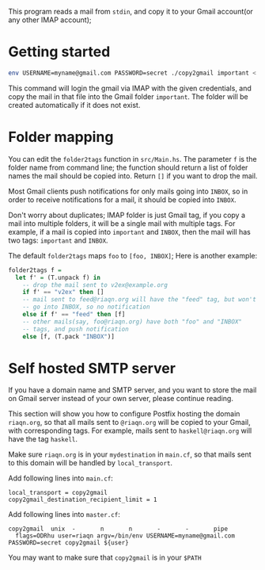 This program reads a mail from =stdin=, and copy it to your
Gmail account(or any other IMAP account);

* Getting started
#+begin_src sh
env USERNAME=myname@gmail.com PASSWORD=secret ./copy2gmail important < ~/.maildir/cur/test.mail
#+end_src

This command will login the gmail via IMAP with the given credentials,
and copy the mail in that file into the Gmail folder ~important~. The
folder will be created automatically if it does not exist.

* Folder mapping
  You can edit the ~folder2tags~ function in ~src/Main.hs~. The
  parameter ~f~ is the folder name from command line; the function
  should return a list of folder names the mail should be copied into.
  Return ~[]~ if you want to drop the mail.

  Most Gmail clients push notifications for only mails going into
  ~INBOX~, so in order to receive notifications for a mail, it should
  be copied into ~INBOX~.

  Don't worry about duplicates; IMAP folder is just Gmail tag, if you
  copy a mail into multiple folders, it will be a single mail with multiple tags. For
  example, if a mail is copied into ~important~ and ~INBOX~, then the
  mail will has two tags: ~important~ and ~INBOX~.

  The default ~folder2tags~ maps ~foo~ to ~[foo, INBOX]~; Here is
  another example:
  #+begin_src haskell
    folder2tags f =
      let f' = (T.unpack f) in
        -- drop the mail sent to v2ex@example.org
        if f' == "v2ex" then []
        -- mail sent to feed@riaqn.org will have the "feed" tag, but won't
        -- go into INBOX, so no notification
        else if f' == "feed" then [f]
        -- other mails(say, foo@riaqn.org) have both "foo" and "INBOX"
        -- tags, and push notification
        else [f, (T.pack "INBOX")]
  #+end_src
* Self hosted SMTP server
  If you have a domain name and SMTP server, and you want to store the
  mail on Gmail server instead of your own server, please continue
  reading.

  This section will show you how to configure Postfix hosting the
  domain ~riaqn.org~, so that all mails sent to ~@riaqn.org~ will be copied to
  your Gmail, with corresponding tags. For example, mails sent to
  ~haskell@riaqn.org~ will have the tag ~haskell~.

  Make sure ~riaqn.org~ is in your ~mydestination~ in ~main.cf~, so
  that mails sent to this domain will be handled by ~local_transport~.

  Add following lines into ~main.cf~:
  #+begin_example
    local_transport = copy2gmail
    copy2gmail_destination_recipient_limit = 1
  #+end_example

  Add following lines into ~master.cf~:
  #+begin_example 
    copy2gmail  unix  -       n       n       -       -       pipe
      flags=ODRhu user=riaqn argv=/bin/env USERNAME=myname@gmail.com PASSWORD=secret copy2gmail ${user}
  #+end_example
  You may want to make sure that ~copy2gmail~ is in your ~$PATH~

